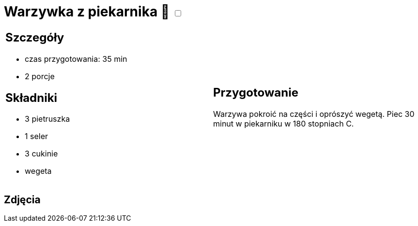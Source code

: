 = Warzywka z piekarnika 🌱 +++ <label class="switch"><input data-status="off" type="checkbox"><span class="slider round"></span></label>+++ 

[cols=".<a,.<a"]
[frame=none]
[grid=none]
|===
|
== Szczegóły
* czas przygotowania: 35 min
* 2 porcje

== Składniki
* 3 pietruszka
* 1 seler
* 3 cukinie
* wegeta

|
== Przygotowanie
Warzywa pokroić na części i oprószyć wegetą. Piec 30 minut w piekarniku w  180 stopniach C.

|===

[.text-center]
== Zdjęcia

